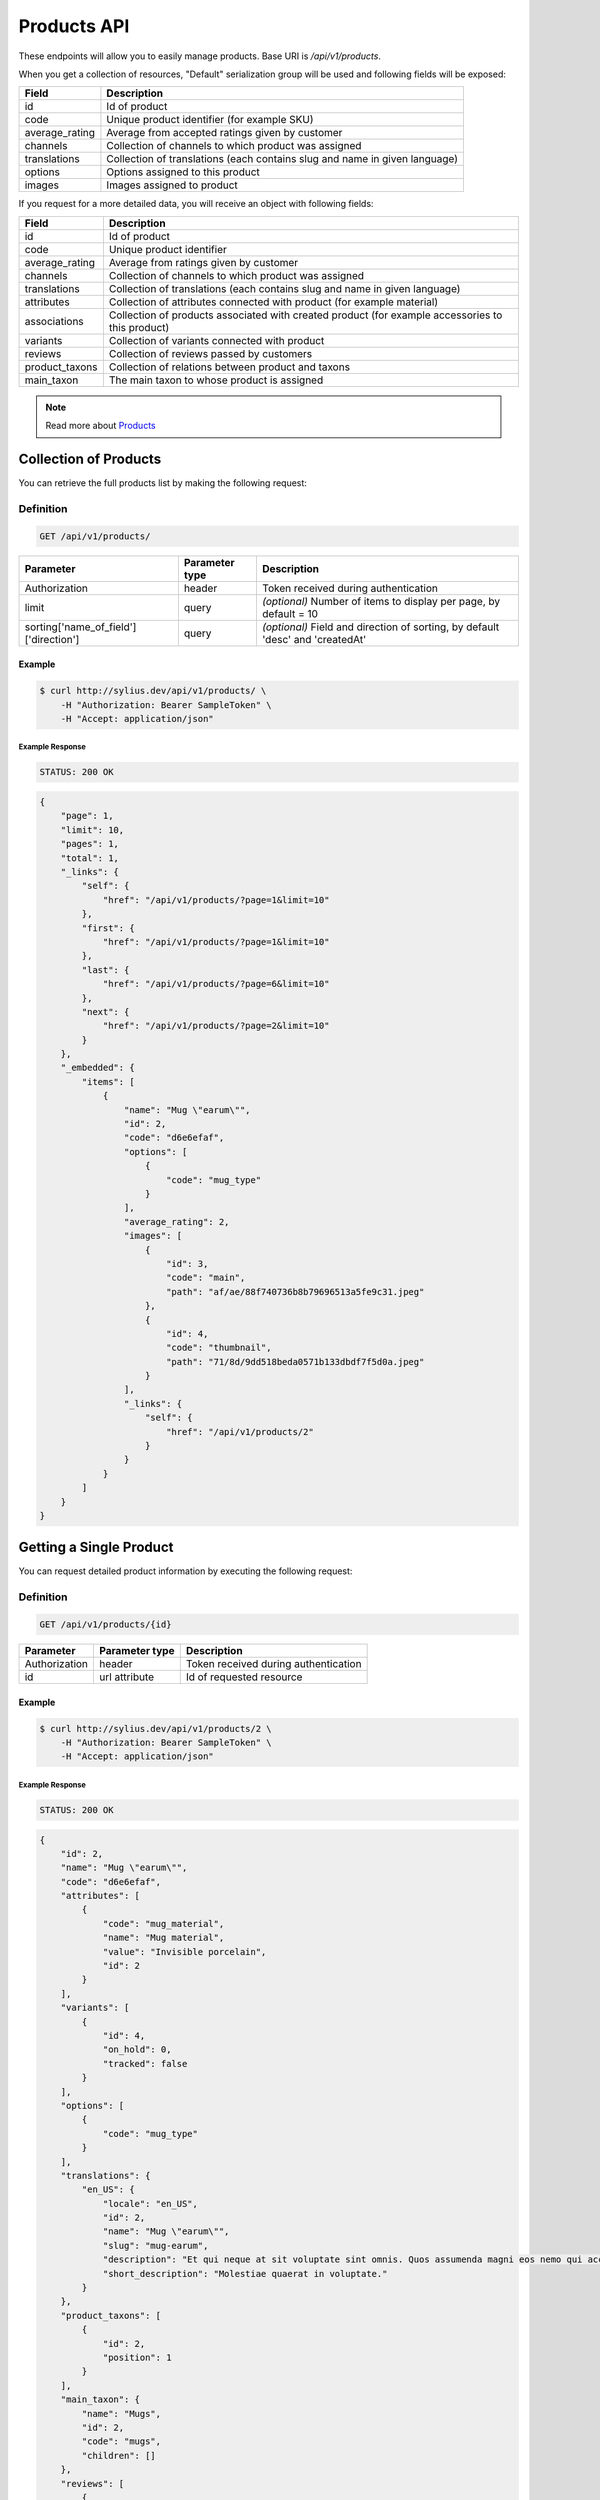 Products API
============

These endpoints will allow you to easily manage products. Base URI is `/api/v1/products`.

When you get a collection of resources, "Default" serialization group will be used and following fields will be exposed:

+----------------+----------------------------------------------------------------------------+
| Field          | Description                                                                |
+================+============================================================================+
| id             | Id of product                                                              |
+----------------+----------------------------------------------------------------------------+
| code           | Unique product identifier (for example SKU)                                |
+----------------+----------------------------------------------------------------------------+
| average_rating | Average from accepted ratings given by customer                            |
+----------------+----------------------------------------------------------------------------+
| channels       | Collection of channels to which product was assigned                       |
+----------------+----------------------------------------------------------------------------+
| translations   | Collection of translations (each contains slug and name in given language) |
+----------------+----------------------------------------------------------------------------+
| options        | Options assigned to this product                                           |
+----------------+----------------------------------------------------------------------------+
| images         | Images assigned to product                                                 |
+----------------+----------------------------------------------------------------------------+

If you request for a more detailed data, you will receive an object with following fields:

+-----------------+----------------------------------------------------------------------------+
| Field           | Description                                                                |
+=================+============================================================================+
| id              | Id of product                                                              |
+-----------------+----------------------------------------------------------------------------+
| code            | Unique product identifier                                                  |
+-----------------+----------------------------------------------------------------------------+
| average_rating  | Average from ratings given by customer                                     |
+-----------------+----------------------------------------------------------------------------+
| channels        | Collection of channels to which product was assigned                       |
+-----------------+----------------------------------------------------------------------------+
| translations    | Collection of translations (each contains slug and name in given language) |
+-----------------+----------------------------------------------------------------------------+
| attributes      | Collection of attributes connected with product (for example material)     |
+-----------------+----------------------------------------------------------------------------+
| associations    | Collection of products associated with created product                     |
|                 | (for example accessories to this product)                                  |
+-----------------+----------------------------------------------------------------------------+
| variants        | Collection of variants connected with product                              |
+-----------------+----------------------------------------------------------------------------+
| reviews         | Collection of reviews passed by customers                                  |
+-----------------+----------------------------------------------------------------------------+
| product_taxons  | Collection of relations between product and taxons                         |
+-----------------+----------------------------------------------------------------------------+
| main_taxon      | The main taxon to whose product is assigned                                |
+-----------------+----------------------------------------------------------------------------+


.. note::

    Read more about `Products`__

__ http://docs.sylius.org/en/latest/components/Product/models.html#product

Collection of Products
----------------------

You can retrieve the full products list by making the following request:

Definition
..........

.. code-block:: text

    GET /api/v1/products/

+---------------------------------------+----------------+---------------------------------------------------+
| Parameter                             | Parameter type | Description                                       |
+=======================================+================+===================================================+
| Authorization                         | header         | Token received during authentication              |
+---------------------------------------+----------------+---------------------------------------------------+
| limit                                 | query          | *(optional)* Number of items to display per page, |
|                                       |                | by default = 10                                   |
+---------------------------------------+----------------+---------------------------------------------------+
| sorting['name_of_field']['direction'] | query          | *(optional)* Field and direction of sorting,      |
|                                       |                | by default 'desc' and 'createdAt'                 |
+---------------------------------------+----------------+---------------------------------------------------+


Example
^^^^^^^

.. code-block:: bash

    $ curl http://sylius.dev/api/v1/products/ \
        -H "Authorization: Bearer SampleToken" \
        -H "Accept: application/json"

Example Response
~~~~~~~~~~~~~~~~

.. code-block:: text

    STATUS: 200 OK

.. code-block:: json

     {
         "page": 1,
         "limit": 10,
         "pages": 1,
         "total": 1,
         "_links": {
             "self": {
                 "href": "/api/v1/products/?page=1&limit=10"
             },
             "first": {
                 "href": "/api/v1/products/?page=1&limit=10"
             },
             "last": {
                 "href": "/api/v1/products/?page=6&limit=10"
             },
             "next": {
                 "href": "/api/v1/products/?page=2&limit=10"
             }
         },
         "_embedded": {
             "items": [
                 {
                     "name": "Mug \"earum\"",
                     "id": 2,
                     "code": "d6e6efaf",
                     "options": [
                         {
                             "code": "mug_type"
                         }
                     ],
                     "average_rating": 2,
                     "images": [
                         {
                             "id": 3,
                             "code": "main",
                             "path": "af/ae/88f740736b8b79696513a5fe9c31.jpeg"
                         },
                         {
                             "id": 4,
                             "code": "thumbnail",
                             "path": "71/8d/9dd518beda0571b133dbdf7f5d0a.jpeg"
                         }
                     ],
                     "_links": {
                         "self": {
                             "href": "/api/v1/products/2"
                         }
                     }
                 }
             ]
         }
     }

Getting a Single Product
------------------------

You can request detailed product information by executing the following request:

Definition
..........

.. code-block:: text

    GET /api/v1/products/{id}

+---------------+----------------+-------------------------------------------------------------------+
| Parameter     | Parameter type | Description                                                       |
+===============+================+===================================================================+
| Authorization | header         | Token received during authentication                              |
+---------------+----------------+-------------------------------------------------------------------+
| id            | url attribute  | Id of requested resource                                          |
+---------------+----------------+-------------------------------------------------------------------+

Example
^^^^^^^

.. code-block:: bash

    $ curl http://sylius.dev/api/v1/products/2 \
        -H "Authorization: Bearer SampleToken" \
        -H "Accept: application/json"

Example Response
~~~~~~~~~~~~~~~~

.. code-block:: text

    STATUS: 200 OK

.. code-block:: json

    {
        "id": 2,
        "name": "Mug \"earum\"",
        "code": "d6e6efaf",
        "attributes": [
            {
                "code": "mug_material",
                "name": "Mug material",
                "value": "Invisible porcelain",
                "id": 2
            }
        ],
        "variants": [
            {
                "id": 4,
                "on_hold": 0,
                "tracked": false
            }
        ],
        "options": [
            {
                "code": "mug_type"
            }
        ],
        "translations": {
            "en_US": {
                "locale": "en_US",
                "id": 2,
                "name": "Mug \"earum\"",
                "slug": "mug-earum",
                "description": "Et qui neque at sit voluptate sint omnis. Quos assumenda magni eos nemo qui accusamus.",
                "short_description": "Molestiae quaerat in voluptate."
            }
        },
        "product_taxons": [
            {
                "id": 2,
                "position": 1
            }
        ],
        "main_taxon": {
            "name": "Mugs",
            "id": 2,
            "code": "mugs",
            "children": []
        },
        "reviews": [
            {
                "id": 41,
                "title": "Nice",
                "rating": 2,
                "comment": "Nice",
                "author": {
                    "id": 22,
                    "email": "banana@exmp.com",
                    "email_canonical": "banana@exmp.com",
                    "gender": "u"
                },
                "status": "new",
                "created_at": "2017-01-18T11:15:44+0100",
                "updated_at": "2017-01-18T11:15:45+0100"
            }
        ],
        "average_rating": 2,
        "images": [
            {
                "id": 3,
                "code": "main",
                "path": "af/ae/88f740736b8b79696513a5fe9c31.jpeg"
            }
        ],
        "_links": {
            "self": {
                "href": "/api/v1/products/2"
            }
        }
    }

Creating Product
----------------

Definition
..........

.. code-block:: text

    POST /api/v1/products/

+------------------------------------+----------------+--------------------------------------+
| Parameter                          | Parameter type | Description                          |
+====================================+================+======================================+
| Authorization                      | header         | Token received during authentication |
+------------------------------------+----------------+--------------------------------------+
| code                               | request        | **(unique)** Product identifier      |
+------------------------------------+----------------+--------------------------------------+
|translations['locale_code']['name'] | request        | Name of the product                  |
+------------------------------------+----------------+--------------------------------------+
|translations['locale_code']['slug'] | request        | **(unique)** Slug                    |
+------------------------------------+----------------+--------------------------------------+

Example
^^^^^^^

.. code-block:: bash

    $ curl http://sylius.dev/api/v1/products/ \
        -H "Authorization: Bearer SampleToken" \
        -H "Content-Type: application/json" \
        -X POST \
        --data '
            {
                "translations": {
                    "en__US": {
                        "name": "Truck Simulator",
                        "slug": "truck-simulator"
                    }
                },
                "code": "TS3"
            }
        '

Example Response
~~~~~~~~~~~~~~~~

.. code-block:: text

    STATUS: 201 CREATED

.. code-block:: json

    {
        "id": 61,
        "name": "Truck Simulator",
        "code": "TS3",
        "attributes": [],
        "variants": [],
        "options": [],
        "translations": {
            "en_US": {
                "locale": "en_US",
                "id": 61,
                "name": "Truck Simulator",
                "slug": "truck-simulator"
            }
        },
        "product_taxons": [],
        "reviews": [],
        "average_rating": 0,
        "images": [],
        "_links": {
            "self": {
                "href": "/api/v1/products/61"
            }
        }
    }

If you try to create a resource without name, code or slug, you will receive a 400 error.

Example
^^^^^^^

.. code-block:: bash

    $ curl http://sylius.dev/api/v1/products/ \
        -H "Authorization: Bearer SampleToken" \
        -H "Accept: application/json" \
        -X POST

Example Response
~~~~~~~~~~~~~~~~

.. code-block:: text

    STATUS: 400 Bad Request

.. code-block:: json

    {
        "code": 400,
        "message": "Validation Failed",
        "errors": {
            "children": {
                "enabled": {},
                "translations": {
                    "children": {
                        "en_US": {
                            "children": {
                                "name": {
                                    "errors": [
                                        "Please enter product name."
                                    ]
                                },
                                "slug": {
                                    "errors": [
                                        "Please enter product slug."
                                    ]
                                },
                                "description": {},
                                "metaKeywords": {},
                                "metaDescription": {},
                                "shortDescription": {}
                            }
                        }
                    }
                },
                "attributes": {},
                "associations": {
                    "children": {
                        "similar_products": {}
                    }
                },
                "channels": {
                    "children": [
                        {}
                    ]
                },
                "mainTaxon": {},
                "productTaxons": {},
                "images": {},
                "code": {
                    "errors": [
                        "Please enter product code."
                    ]
                },
                "options": {}
            }
        }
    }

You can also create a product with additional (not required) fields:

+-------------------------------------+----------------+-----------------------------------------------------------------------------------+
| Parameter                           | Parameter type | Description                                                                       |
+=====================================+================+===================================================================================+
| channels                            | request        | Collection of channels codes, which we want to associate with created product     |
+-------------------------------------+----------------+-----------------------------------------------------------------------------------+
| translations['locale_code']['name'] | request        | Collection of translations (each contains slug and name in given locale).         |
| translations['locale_code']['slug'] |                | Only the translation for default locale is required, the rest are optional        |
+-------------------------------------+----------------+-----------------------------------------------------------------------------------+
| options                             | request        | Collection of options codes, which we want to associate with created product      |
+-------------------------------------+----------------+-----------------------------------------------------------------------------------+
| images                              | request        | Collection of images codes, which we want to associate with created product       |
+-------------------------------------+----------------+-----------------------------------------------------------------------------------+
| attributes                          | request        | Array of attributes (each object has information about selected attribute's code, |
|                                     |                | its value and locale in which it was defined)                                     |
+-------------------------------------+----------------+-----------------------------------------------------------------------------------+
| associations                        | request        | Object with code of productAssociationType and string in which the codes of       |
|                                     |                | associated products was written down.                                             |
+-------------------------------------+----------------+-----------------------------------------------------------------------------------+
| product_taxons                      | request        | String in which the codes of taxons was written down (separated by comma)         |
+-------------------------------------+----------------+-----------------------------------------------------------------------------------+
| main_taxon                          | request        | The main taxon's code to whose product is assigned                                |
+-------------------------------------+----------------+-----------------------------------------------------------------------------------+

Example
^^^^^^^

.. code-block:: bash

    $ curl http://sylius.dev/api/v1/products/ \
        -H "Authorization: Bearer SampleToken" \
        -H "Accept: application/json" \
        -X POST \
        --data '
            {
                "code": "MUG_TH",
                "main_taxon": "mugs",
                "product_taxons": "mugs",
                "channels": [
                    "US_WEB"
                ],
                "attributes": [
                     {
                         "attribute": "mug_material",
                         "locale_code": "en_US",
                         "value": "concrete"
                     }
                 ],
                "options": [
                    "mug_type"
                ],
                 "associations": {
                     "accessories": "f1fd2fab,f1fd2fab-c024"
                 },
                "translations": {
                    "en__US": {
                        "name": "Theme Mug",
                        "slug": "theme-mug"
                    },
                    "pl__PL": {
                        "name": "Kubek z motywem",
                        "slug": "kubek-z-motywem"
                    }
                }
            }
        '

Example Response
~~~~~~~~~~~~~~~~

.. code-block:: text

    STATUS: 201 CREATED

.. code-block:: json

    {
        "name": "Theme Mug",
        "id": 62,
        "code": "MUG_TH",
        "attributes": [
            {
                "code": "mug_material",
                "name": "Mug material",
                "value": "concrete",
                "type": "text",
                "id": 136
            }
        ],
        "variants": [],
        "options": [
            {
                "code": "mug_type"
            }
        ],
        "associations": [
            {
                "id": 11,
                "type": {
                    "id": 2,
                    "code": "accessories",
                    "created_at": "2017-02-01T14:38:13+0100",
                    "updated_at": "2017-02-01T14:38:13+0100",
                    "translations": [
                        {
                            "locale": "en_US",
                            "id": 2,
                            "name": "Accessories"
                        }
                    ],
                    "current_locale": "en_US",
                    "fallback_locale": "en_US"
                },
                "associated_products": [
                    {
                        "name": "Mug \"perspiciatis\"",
                        "id": 1,
                        "code": "c67af0cf-2f5e-30a1-ba80-6be7a253b500",
                        "attributes": [
                            {
                                "code": "mug_material",
                                "name": "Mug material",
                                "value": "Banana skin",
                                "type": "text",
                                "id": 1
                            }
                        ],
                        "variants": [
                            {
                                "id": 1,
                                "on_hold": 0,
                                "tracked": false
                            },
                            {
                                "id": 2,
                                "on_hold": 0,
                                "tracked": false
                            },
                            {
                                "id": 3,
                                "on_hold": 0,
                                "tracked": false
                            }
                        ],
                        "options": [
                            {
                                "code": "mug_type"
                            }
                        ],
                        "associations": [],
                        "translations": {
                            "en_US": {
                                "locale": "en_US",
                                "id": 1,
                                "name": "Mug \"perspiciatis\"",
                                "slug": "mug-perspiciatis",
                                "description": " Voluptatum et rerum necessitatibus modi non vel.\n\nQuae modi cumque.",
                                "short_description": "Vitae minima ut."
                            }
                        },
                        "product_taxons": [
                            {
                                "id": 1,
                                "taxon": {
                                    "name": "Mugs",
                                    "id": 2,
                                    "code": "mugs",
                                    "children": []
                                },
                                "position": 0
                            }
                        ],
                        "main_taxon": {
                            "name": "Mugs",
                            "id": 2,
                            "code": "mugs",
                            "children": []
                        },
                        "reviews": [],
                        "average_rating": 0,
                        "images": [
                            {
                                "id": 1,
                                "code": "main",
                                "path": "2d/39/f32ac66cd2e5e69ef8a87f9490b2.jpeg"
                            },
                            {
                                "id": 2,
                                "code": "thumbnail",
                                "path": "b8/d0/c80dabb28dfc53795be8fa88444c.jpeg"
                            }
                        ],
                        "_links": {
                            "self": {
                                "href": "/api/v1/products/1"
                            }
                        }
                    },
                    {
                        "name": "Mug \"et\"",
                        "id": 2,
                        "code": "e5e45464-c35f-3c05-b3ea-4743ccafb28e",
                        "attributes": [
                            {
                                "code": "mug_material",
                                "name": "Mug material",
                                "value": "Invisible porcelain",
                                "type": "text",
                                "id": 2
                            }
                        ],
                        "variants": [
                            {
                                "id": 4,
                                "on_hold": 0,
                                "tracked": false
                            },
                            {
                                "id": 5,
                                "on_hold": 0,
                                "tracked": false
                            },
                            {
                                "id": 6,
                                "on_hold": 0,
                                "tracked": false
                            }
                        ],
                        "options": [
                            {
                                "code": "mug_type"
                            }
                        ],
                        "associations": [],
                        "translations": {
                            "en_US": {
                                "locale": "en_US",
                                "id": 2,
                                "name": "Mug \"et\"",
                                "slug": "mug-et",
                                "description": "Omnis perspiciatis quia aperiam magni occaecati",
                                "short_description": "Laboriosam blanditiis."
                            }
                        },
                        "product_taxons": [
                            {
                                "id": 2,
                                "taxon": {
                                    "name": "Mugs",
                                    "id": 2,
                                    "code": "mugs",
                                    "children": []
                                },
                                "position": 1
                            }
                        ],
                        "main_taxon": {
                            "name": "Mugs",
                            "id": 2,
                            "code": "mugs",
                            "children": []
                        },
                        "reviews": [],
                        "average_rating": 0,
                        "images": [
                            {
                                "id": 3,
                                "code": "main",
                                "path": "bc/93/e2986698753c469277570a416ad2.jpeg"
                            },
                            {
                                "id": 4,
                                "code": "thumbnail",
                                "path": "86/78/092031fdb34daeac17f7da621424.jpeg"
                            }
                        ],
                        "_links": {
                            "self": {
                                "href": "/api/v1/products/2"
                            }
                        }
                    }
                ],
                "created_at": "2017-02-01T14:39:29+0100",
                "updated_at": "2017-02-01T14:39:29+0100"
            }
        ],
        "translations": {
            "en_US": {
                "locale": "en_US",
                "id": 62,
                "name": "Theme Mug",
                "slug": "theme-mug"
            },
            "pl_PL": {
                "locale": "pl_PL",
                "id": 63,
                "name": "Kubek z motywem",
                "slug": "kubek-z-motywem"
            }
        },
        "product_taxons": [
            {
                "id": 76,
                "taxon": {
                    "name": "Mugs",
                    "id": 2,
                    "code": "mugs",
                    "children": []
                },
                "position": 15
            }
        ],
        "main_taxon": {
            "name": "Mugs",
            "id": 2,
            "code": "mugs",
            "children": []
        },
        "reviews": [],
        "average_rating": 0,
        "images": [],
        "_links": {
            "self": {
                "href": "/api/v1/products/62"
            }
        }
    }

.. note::

    The images should be passed in array as an attribute (files) of request. See how it is done in Sylius
    `here <https://github.com/Sylius/Sylius/blob/master/tests/Controller/ProductApiTest.php>`_.

Updating Product
----------------

You can request full or partial update of resource. For full product update, you should use PUT method.

Definition
..........

.. code-block:: text

    PUT /api/v1/products/{id}

+------------------------------------+----------------+--------------------------------------+
| Parameter                          | Parameter type | Description                          |
+====================================+================+======================================+
| Authorization                      | header         | Token received during authentication |
+------------------------------------+----------------+--------------------------------------+
| id                                 | url attribute  | Id of requested resource             |
+------------------------------------+----------------+--------------------------------------+
|translations['locale_code']['name'] | request        | Name of the product                  |
+------------------------------------+----------------+--------------------------------------+
|translations['locale_code']['slug'] | request        | **(unique)** Slug                    |
+------------------------------------+----------------+--------------------------------------+

Example
^^^^^^^

.. code-block:: bash

    $ curl http://sylius.dev/api/v1/products/3 \
        -H "Authorization: Bearer SampleToken" \
        -H "Content-Type: application/json" \
        -X PUT \
        --data '
            {
                "translations": {
                    "en__US": {
                        "name": "nice banana",
                        "slug": "nice-banana"
                    }
                }
	        }
        '

Example Response
~~~~~~~~~~~~~~~~

.. code-block:: text

    STATUS: 204 No Content

If you try to perform full product update without all required fields specified, you will receive a 400 error.

Example
^^^^^^^

.. code-block:: bash

    $ curl http://sylius.dev/api/v1/products/3 \
        -H "Authorization: Bearer SampleToken" \
        -H "Accept: application/json" \
        -X PUT

Example Response
~~~~~~~~~~~~~~~~

.. code-block:: text

    STATUS: 400 Bad Request

.. code-block:: json

    {
        "code": 400,
        "message": "Validation Failed",
        "errors": {
            "children": {
                "enabled": {},
                "translations": {
                    "children": {
                        "en_US": {
                            "children": {
                                "name": {
                                    "errors": [
                                        "Please enter product name."
                                    ]
                                },
                                "slug": {
                                    "errors": [
                                        "Please enter product slug."
                                    ]
                                },
                                "description": {},
                                "metaKeywords": {},
                                "metaDescription": {},
                                "shortDescription": {}
                            }
                        }
                    }
                },
                "attributes": {},
                "associations": {
                    "children": {
                        "similar_products": {}
                    }
                },
                "channels": {
                    "children": [
                        {}
                    ]
                },
                "mainTaxon": {},
                "productTaxons": {},
                "images": {},
                "code": {},
                "options": {}
            }
	    }
    }

In order to perform a partial update, you should use a PATCH method.

Definition
..........

.. code-block:: text

    PATCH /api/v1/products/{id}

+---------------+----------------+--------------------------------------------------------+
| Parameter     | Parameter type | Description                                            |
+===============+================+========================================================+
| Authorization | header         | Token received during authentication                   |
+---------------+----------------+--------------------------------------------------------+
| id            | url attribute  | Id of requested resource                               |
+---------------+----------------+--------------------------------------------------------+

Example
^^^^^^^

.. code-block:: bash

    $ curl http://sylius.dev/api/v1/products/3 \
        -H "Authorization: Bearer SampleToken" \
        -H "Content-Type: application/json" \
        -X PATCH \
        --data '
            {
                "translations": {
                    "en__US": {
                        "name": "nice banana"
                    }
                }
            }
        '

Example Response
~~~~~~~~~~~~~~~~

.. code-block:: text

    STATUS: 204 No Content

Deleting Product
----------------

Definition
..........

.. code-block:: text

    DELETE /api/v1/products/{id}

+---------------+----------------+-------------------------------------------+
| Parameter     | Parameter type | Description                               |
+===============+================+===========================================+
| Authorization | header         | Token received during authentication      |
+---------------+----------------+-------------------------------------------+
| id            | url attribute  | Id of removed product                     |
+---------------+----------------+-------------------------------------------+

Example
^^^^^^^

.. code-block:: bash

    $ curl http://sylius.dev/api/v1/products/3 \
        -H "Authorization: Bearer SampleToken" \
        -H "Accept: application/json" \
        -X DELETE

Example Response
~~~~~~~~~~~~~~~~

.. code-block:: text

    STATUS: 204 No Content
